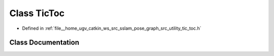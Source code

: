 .. _exhale_class_classpose__graph_1_1TicToc:

Class TicToc
============

- Defined in :ref:`file__home_ugv_catkin_ws_src_sslam_pose_graph_src_utility_tic_toc.h`


Class Documentation
-------------------


.. doxygenclass:: pose_graph::TicToc
   :members:
   :protected-members:
   :undoc-members: